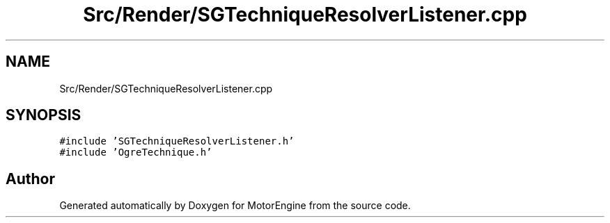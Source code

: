 .TH "Src/Render/SGTechniqueResolverListener.cpp" 3 "Mon Apr 3 2023" "Version 0.2.1" "MotorEngine" \" -*- nroff -*-
.ad l
.nh
.SH NAME
Src/Render/SGTechniqueResolverListener.cpp
.SH SYNOPSIS
.br
.PP
\fC#include 'SGTechniqueResolverListener\&.h'\fP
.br
\fC#include 'OgreTechnique\&.h'\fP
.br

.SH "Author"
.PP 
Generated automatically by Doxygen for MotorEngine from the source code\&.
